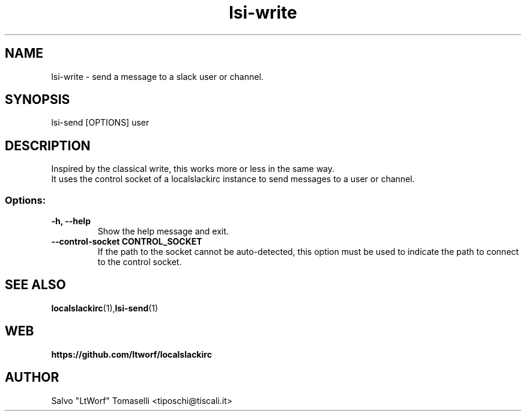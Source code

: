.TH lsi-write 1 "Nov 9, 2023" "Send files to slack"

.SH NAME
lsi-write
\- send a message to a slack user or channel.

.SH SYNOPSIS
lsi-send [OPTIONS] user

.SH DESCRIPTION
Inspired by the classical write, this works more or less in the same way.
.br
It uses the control socket of a localslackirc instance to send messages to a user or channel.

.SS Options:
.TP
.B -h, --help
Show the help message and exit.

.TP
.B --control-socket CONTROL_SOCKET
If the path to the socket cannot be auto-detected, this option must be used to indicate the path to connect to the control socket.

.SH "SEE ALSO"
.BR localslackirc (1), lsi-send (1)


.SH WEB
.BR https://github.com/ltworf/localslackirc

.SH AUTHOR
.nf
Salvo "LtWorf" Tomaselli <tiposchi@tiscali.it>
